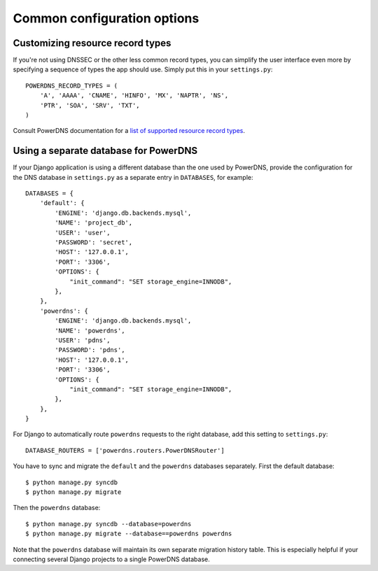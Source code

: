 Common configuration options
===================================

Customizing resource record types
---------------------------------

If you're not using DNSSEC or the other less common record types, you can
simplify the user interface even more by specifying a sequence of types the app
should use. Simply put this in your ``settings.py``::

  POWERDNS_RECORD_TYPES = (
      'A', 'AAAA', 'CNAME', 'HINFO', 'MX', 'NAPTR', 'NS',
      'PTR', 'SOA', 'SRV', 'TXT',
  )

Consult PowerDNS documentation for a `list of supported resource record types
<http://doc.powerdns.com/types.html>`_.

Using a separate database for PowerDNS
--------------------------------------

If your Django application is using a different database than the one used by
PowerDNS, provide the configuration for the DNS database in ``settings.py`` as
a separate entry in ``DATABASES``, for example::

  DATABASES = {
      'default': {
          'ENGINE': 'django.db.backends.mysql',
          'NAME': 'project_db',
          'USER': 'user',
          'PASSWORD': 'secret',
          'HOST': '127.0.0.1',
          'PORT': '3306',
          'OPTIONS': {
              "init_command": "SET storage_engine=INNODB",
          },
      },
      'powerdns': {
          'ENGINE': 'django.db.backends.mysql',
          'NAME': 'powerdns',
          'USER': 'pdns',
          'PASSWORD': 'pdns',
          'HOST': '127.0.0.1',
          'PORT': '3306',
          'OPTIONS': {
              "init_command": "SET storage_engine=INNODB",
          },
      },
  }

For Django to automatically route ``powerdns`` requests to the right database,
add this setting to ``settings.py``::

  DATABASE_ROUTERS = ['powerdns.routers.PowerDNSRouter']

You have to sync and migrate the ``default`` and the ``powerdns`` databases
separately. First the default database::

  $ python manage.py syncdb
  $ python manage.py migrate

Then the ``powerdns`` database::

  $ python manage.py syncdb --database=powerdns
  $ python manage.py migrate --database==powerdns powerdns

Note that the ``powerdns`` database will maintain its own separate
migration history table. This is especially helpful if your connecting several
Django projects to a single PowerDNS database.

